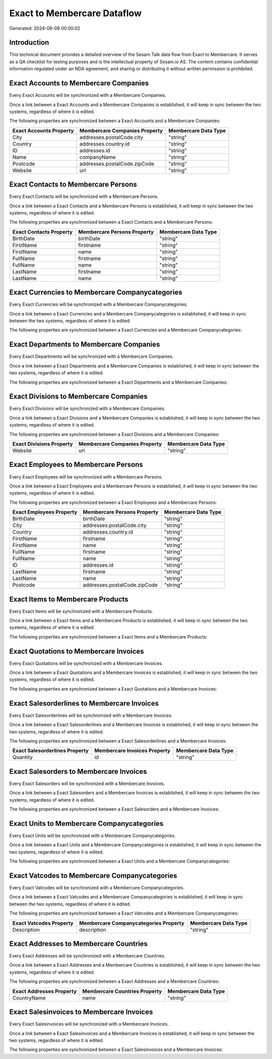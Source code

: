 ============================
Exact to Membercare Dataflow
============================

Generated: 2024-09-08 00:00:02

Introduction
------------

This technical document provides a detailed overview of the Sesam Talk data flow from Exact to Membercare. It serves as a QA checklist for testing purposes and is the intellectual property of Sesam.io AS. The content contains confidential information regulated under an NDA agreement, and sharing or distributing it without written permission is prohibited.

Exact Accounts to Membercare Companies
--------------------------------------
Every Exact Accounts will be synchronized with a Membercare Companies.

Once a link between a Exact Accounts and a Membercare Companies is established, it will keep in sync between the two systems, regardless of where it is edited.

The following properties are synchronized between a Exact Accounts and a Membercare Companies:

.. list-table::
   :header-rows: 1

   * - Exact Accounts Property
     - Membercare Companies Property
     - Membercare Data Type
   * - City
     - addresses.postalCode.city
     - "string"
   * - Country
     - addresses.country.id
     - "string"
   * - ID
     - addresses.id
     - "string"
   * - Name
     - companyName
     - "string"
   * - Postcode
     - addresses.postalCode.zipCode
     - "string"
   * - Website
     - url
     - "string"


Exact Contacts to Membercare Persons
------------------------------------
Every Exact Contacts will be synchronized with a Membercare Persons.

Once a link between a Exact Contacts and a Membercare Persons is established, it will keep in sync between the two systems, regardless of where it is edited.

The following properties are synchronized between a Exact Contacts and a Membercare Persons:

.. list-table::
   :header-rows: 1

   * - Exact Contacts Property
     - Membercare Persons Property
     - Membercare Data Type
   * - BirthDate
     - birthDate
     - "string"
   * - FirstName
     - firstname
     - "string"
   * - FirstName
     - name
     - "string"
   * - FullName
     - firstname
     - "string"
   * - FullName
     - name
     - "string"
   * - LastName
     - firstname
     - "string"
   * - LastName
     - name
     - "string"


Exact Currencies to Membercare Companycategories
------------------------------------------------
Every Exact Currencies will be synchronized with a Membercare Companycategories.

Once a link between a Exact Currencies and a Membercare Companycategories is established, it will keep in sync between the two systems, regardless of where it is edited.

The following properties are synchronized between a Exact Currencies and a Membercare Companycategories:

.. list-table::
   :header-rows: 1

   * - Exact Currencies Property
     - Membercare Companycategories Property
     - Membercare Data Type


Exact Departments to Membercare Companies
-----------------------------------------
Every Exact Departments will be synchronized with a Membercare Companies.

Once a link between a Exact Departments and a Membercare Companies is established, it will keep in sync between the two systems, regardless of where it is edited.

The following properties are synchronized between a Exact Departments and a Membercare Companies:

.. list-table::
   :header-rows: 1

   * - Exact Departments Property
     - Membercare Companies Property
     - Membercare Data Type


Exact Divisions to Membercare Companies
---------------------------------------
Every Exact Divisions will be synchronized with a Membercare Companies.

Once a link between a Exact Divisions and a Membercare Companies is established, it will keep in sync between the two systems, regardless of where it is edited.

The following properties are synchronized between a Exact Divisions and a Membercare Companies:

.. list-table::
   :header-rows: 1

   * - Exact Divisions Property
     - Membercare Companies Property
     - Membercare Data Type
   * - Website
     - url
     - "string"


Exact Employees to Membercare Persons
-------------------------------------
Every Exact Employees will be synchronized with a Membercare Persons.

Once a link between a Exact Employees and a Membercare Persons is established, it will keep in sync between the two systems, regardless of where it is edited.

The following properties are synchronized between a Exact Employees and a Membercare Persons:

.. list-table::
   :header-rows: 1

   * - Exact Employees Property
     - Membercare Persons Property
     - Membercare Data Type
   * - BirthDate
     - birthDate
     - "string"
   * - City
     - addresses.postalCode.city
     - "string"
   * - Country
     - addresses.country.id
     - "string"
   * - FirstName
     - firstname
     - "string"
   * - FirstName
     - name
     - "string"
   * - FullName
     - firstname
     - "string"
   * - FullName
     - name
     - "string"
   * - ID
     - addresses.id
     - "string"
   * - LastName
     - firstname
     - "string"
   * - LastName
     - name
     - "string"
   * - Postcode
     - addresses.postalCode.zipCode
     - "string"


Exact Items to Membercare Products
----------------------------------
Every Exact Items will be synchronized with a Membercare Products.

Once a link between a Exact Items and a Membercare Products is established, it will keep in sync between the two systems, regardless of where it is edited.

The following properties are synchronized between a Exact Items and a Membercare Products:

.. list-table::
   :header-rows: 1

   * - Exact Items Property
     - Membercare Products Property
     - Membercare Data Type


Exact Quotations to Membercare Invoices
---------------------------------------
Every Exact Quotations will be synchronized with a Membercare Invoices.

Once a link between a Exact Quotations and a Membercare Invoices is established, it will keep in sync between the two systems, regardless of where it is edited.

The following properties are synchronized between a Exact Quotations and a Membercare Invoices:

.. list-table::
   :header-rows: 1

   * - Exact Quotations Property
     - Membercare Invoices Property
     - Membercare Data Type


Exact Salesorderlines to Membercare Invoices
--------------------------------------------
Every Exact Salesorderlines will be synchronized with a Membercare Invoices.

Once a link between a Exact Salesorderlines and a Membercare Invoices is established, it will keep in sync between the two systems, regardless of where it is edited.

The following properties are synchronized between a Exact Salesorderlines and a Membercare Invoices:

.. list-table::
   :header-rows: 1

   * - Exact Salesorderlines Property
     - Membercare Invoices Property
     - Membercare Data Type
   * - Quantity
     - id
     - "string"


Exact Salesorders to Membercare Invoices
----------------------------------------
Every Exact Salesorders will be synchronized with a Membercare Invoices.

Once a link between a Exact Salesorders and a Membercare Invoices is established, it will keep in sync between the two systems, regardless of where it is edited.

The following properties are synchronized between a Exact Salesorders and a Membercare Invoices:

.. list-table::
   :header-rows: 1

   * - Exact Salesorders Property
     - Membercare Invoices Property
     - Membercare Data Type


Exact Units to Membercare Companycategories
-------------------------------------------
Every Exact Units will be synchronized with a Membercare Companycategories.

Once a link between a Exact Units and a Membercare Companycategories is established, it will keep in sync between the two systems, regardless of where it is edited.

The following properties are synchronized between a Exact Units and a Membercare Companycategories:

.. list-table::
   :header-rows: 1

   * - Exact Units Property
     - Membercare Companycategories Property
     - Membercare Data Type


Exact Vatcodes to Membercare Companycategories
----------------------------------------------
Every Exact Vatcodes will be synchronized with a Membercare Companycategories.

Once a link between a Exact Vatcodes and a Membercare Companycategories is established, it will keep in sync between the two systems, regardless of where it is edited.

The following properties are synchronized between a Exact Vatcodes and a Membercare Companycategories:

.. list-table::
   :header-rows: 1

   * - Exact Vatcodes Property
     - Membercare Companycategories Property
     - Membercare Data Type
   * - Description
     - description
     - "string"


Exact Addresses to Membercare Countries
---------------------------------------
Every Exact Addresses will be synchronized with a Membercare Countries.

Once a link between a Exact Addresses and a Membercare Countries is established, it will keep in sync between the two systems, regardless of where it is edited.

The following properties are synchronized between a Exact Addresses and a Membercare Countries:

.. list-table::
   :header-rows: 1

   * - Exact Addresses Property
     - Membercare Countries Property
     - Membercare Data Type
   * - CountryName
     - name
     - "string"


Exact Salesinvoices to Membercare Invoices
------------------------------------------
Every Exact Salesinvoices will be synchronized with a Membercare Invoices.

Once a link between a Exact Salesinvoices and a Membercare Invoices is established, it will keep in sync between the two systems, regardless of where it is edited.

The following properties are synchronized between a Exact Salesinvoices and a Membercare Invoices:

.. list-table::
   :header-rows: 1

   * - Exact Salesinvoices Property
     - Membercare Invoices Property
     - Membercare Data Type

